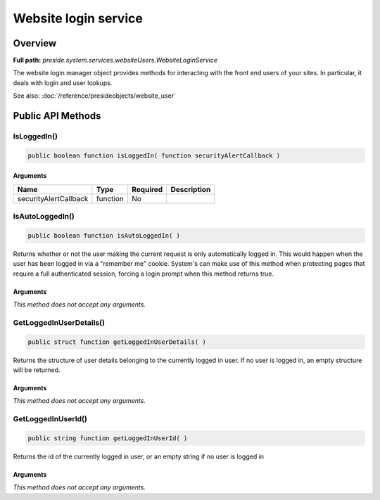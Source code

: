 Website login service
=====================

Overview
--------

**Full path:** *preside.system.services.websiteUsers.WebsiteLoginService*

The website login manager object provides methods for interacting with the front end users of your sites. In particular, it deals with login and user lookups.


See also: :doc:`/reference/presideobjects/website_user`

Public API Methods
------------------

.. _websiteloginservice-isloggedin:

IsLoggedIn()
~~~~~~~~~~~~

.. code-block:: java

    public boolean function isLoggedIn( function securityAlertCallback )

Arguments
.........

=====================  ========  ========  ===========
Name                   Type      Required  Description
=====================  ========  ========  ===========
securityAlertCallback  function  No                   
=====================  ========  ========  ===========


.. _websiteloginservice-isautologgedin:

IsAutoLoggedIn()
~~~~~~~~~~~~~~~~

.. code-block:: java

    public boolean function isAutoLoggedIn( )

Returns whether or not the user making the current request is only automatically logged in.
This would happen when the user has been logged in via a "remember me" cookie. System's can
make use of this method when protecting pages that require a full authenticated session, forcing
a login prompt when this method returns true.

Arguments
.........

*This method does not accept any arguments.*

.. _websiteloginservice-getloggedinuserdetails:

GetLoggedInUserDetails()
~~~~~~~~~~~~~~~~~~~~~~~~

.. code-block:: java

    public struct function getLoggedInUserDetails( )

Returns the structure of user details belonging to the currently logged in user.
If no user is logged in, an empty structure will be returned.

Arguments
.........

*This method does not accept any arguments.*

.. _websiteloginservice-getloggedinuserid:

GetLoggedInUserId()
~~~~~~~~~~~~~~~~~~~

.. code-block:: java

    public string function getLoggedInUserId( )

Returns the id of the currently logged in user, or an empty string if no user is logged in

Arguments
.........

*This method does not accept any arguments.*